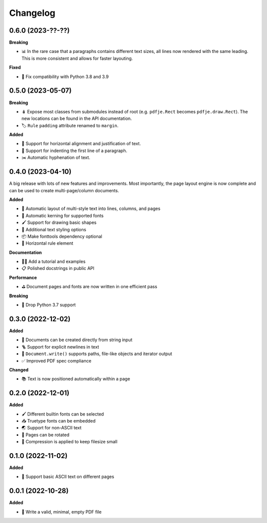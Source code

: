 Changelog
=========

0.6.0 (2023-??-??)
------------------

**Breaking**

- 📊 In the rare case that a paragraphs contains different text sizes,
  all lines now rendered with the same leading.
  This is more consistent and allows for faster layouting.

**Fixed**

- 🐍 Fix compatibility with Python 3.8 and 3.9

0.5.0 (2023-05-07)
------------------

**Breaking**

- 🪆 Expose most classes from submodules instead of root
  (e.g. ``pdfje.Rect`` becomes ``pdfje.draw.Rect``).
  The new locations can be found in the API documentation.
- 🏷️ ``Rule`` ``padding`` attribute renamed to ``margin``.

**Added**

- 📰 Support for horizontal alignment and justification of text.
- 🫸 Support for indenting the first line of a paragraph.
- ✂️  Automatic hyphenation of text.

0.4.0 (2023-04-10)
------------------

A big release with lots of new features and improvements.
Most importantly, the page layout engine is now complete and
can be used to create multi-page/column documents.

**Added**

- 📖 Automatic layout of multi-style text into lines, columns, and pages
- 🔬 Automatic kerning for supported fonts
- 🖌️ Support for drawing basic shapes
- 🎨 Additional text styling options
- 📦 Make fonttools dependency optional
- 📏 Horizontal rule element

**Documentation**

- 🧑‍🏫 Add a tutorial and examples
- 📋 Polished docstrings in public API

**Performance**

- ⛳️ Document pages and fonts are now written in one efficient pass

**Breaking**

- 🌅 Drop Python 3.7 support

0.3.0 (2022-12-02)
------------------

**Added**

- 🍰 Documents can be created directly from string input
- 🪜 Support for explicit newlines in text
- 📢 ``Document.write()`` supports paths, file-like objects and iterator output
- ✅ Improved PDF spec compliance

**Changed**

- 📚 Text is now positioned automatically within a page

0.2.0 (2022-12-01)
------------------

**Added**

- 🖌️ Different builtin fonts can be selected
- 📥 Truetype fonts can be embedded
- 🌏 Support for non-ASCII text
- 📐 Pages can be rotated
- 🤏 Compression is applied to keep filesize small

0.1.0 (2022-11-02)
------------------

**Added**

- 💬 Support basic ASCII text on different pages

0.0.1 (2022-10-28)
------------------

**Added**

- 🌱 Write a valid, minimal, empty PDF file

